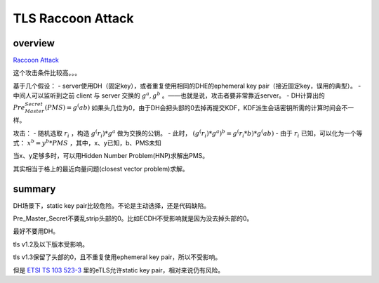 TLS Raccoon Attack
######################

overview
===============

`Raccoon Attack <https://raccoon-attack.com/>`_

这个攻击条件比较高。。。

基于几个假设：
- server使用DH（固定key），或者重复使用相同的DHE的ephemeral key pair（接近固定key，误用的典型）。
- 中间人可以监听到之前 client 与 server 交换的 :math:`g^a, g^b` 。——也就是说，攻击者要非常靠近server。
- DH计算出的 :math:`Pre_Master_Secret(PMS)= g^(ab)` 如果头几位为0，由于DH会把头部的0去掉再提交KDF，KDF派生会话密钥所需的计算时间会不一样。

攻击：
- 随机选取 :math:`r_i` ，构造 :math:`g^(r_i) * g^a` 做为交换的公钥。
- 此时， :math:`(g^(r_i) * g^a)^b = g^(r_i*b) * g^(ab)`
- 由于 :math:`r_i` 已知，可以化为一个等式： :math:`x^b = y^b * PMS` ，其中，x、y已知，b、PMS未知

当x、y足够多时，可以用Hidden Number Problem(HNP)求解出PMS。

其实相当于格上的最近向量问题(closest vector problem)求解。

summary 
==========================================================

DH场景下，static key pair比较危险。不论是主动选择，还是代码缺陷。

Pre_Master_Secret不要乱strip头部的0。比如ECDH不受影响就是因为没去掉头部的0。

最好不要用DH。

tls v1.2及以下版本受影响。

tls v1.3保留了头部的0，且不重复使用ephemeral key pair，所以不受影响。

但是 `ETSI TS 103 523-3 <https://www.etsi.org/deliver/etsi_ts/103500_103599/10352303/01.01.01_60/ts_10352303v010101p.pdf)>`_ 里的eTLS允许static key pair，相对来说仍有风险。
